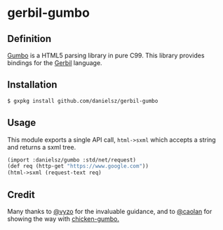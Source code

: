 * gerbil-gumbo

** Definition
[[https://github.com/google/gumbo-parser][Gumbo]] is a HTML5 parsing library in pure C99. This library provides bindings for the [[https://github.com/vyzo/gerbil][Gerbil]] language. 

** Installation
#+BEGIN_SRC sh
$ gxpkg install github.com/danielsz/gerbil-gumbo
#+END_SRC
** Usage

This module exports a single API call, ~html->sxml~ which accepts a string and returns a sxml tree.

#+BEGIN_SRC scheme
(import :danielsz/gumbo :std/net/request)
(def req (http-get "https://www.google.com"))
(html->sxml (request-text req)
#+END_SRC

** Credit

Many thanks to [[https://github.com/vyzo][@vyzo]] for the invaluable guidance, and to [[https://github.com/caolan][@caolan]] for showing the way with [[https://github.com/caolan/chicken-gumbo][chicken-gumbo.]]
